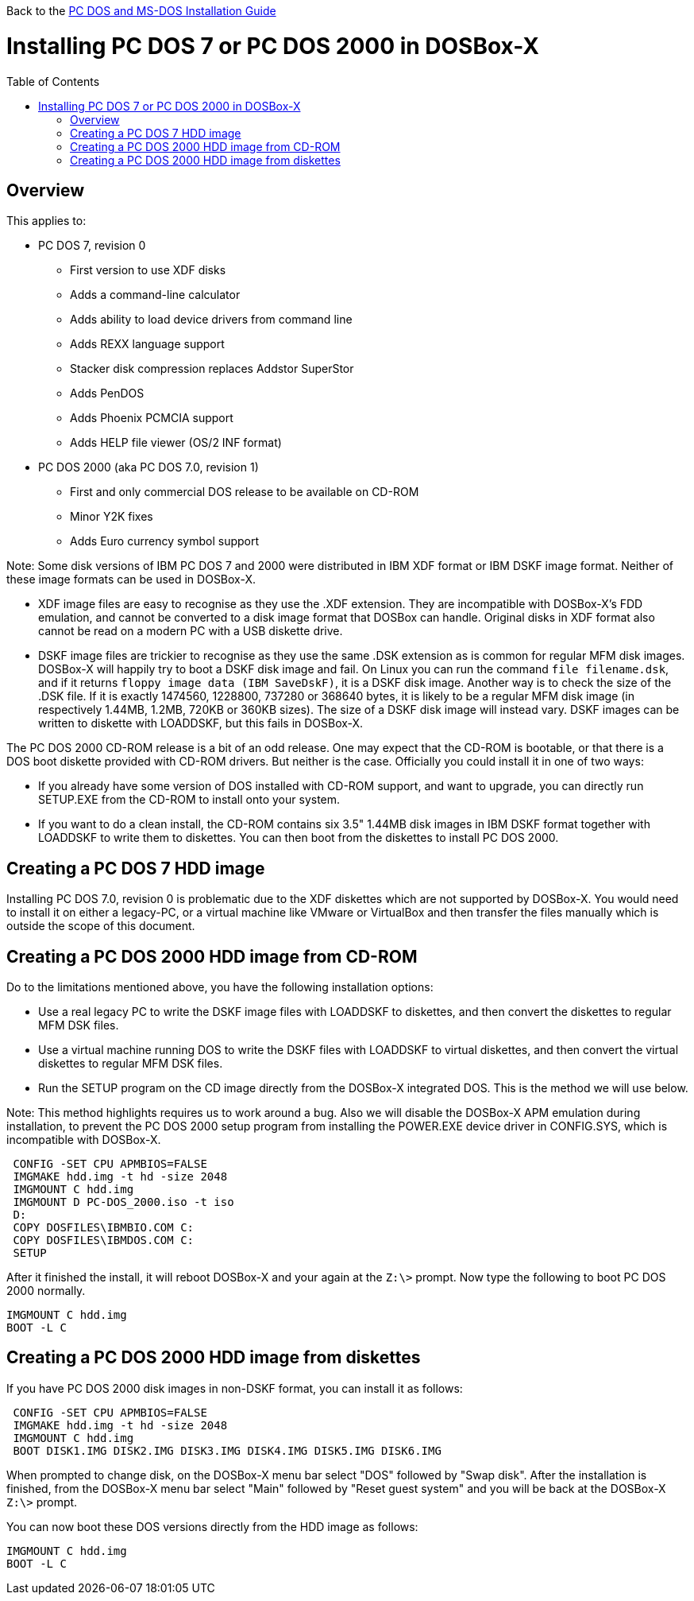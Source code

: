 :toc: macro

Back to the link:Guide%3ADOS-Installation-in-DOSBox‐X[PC DOS and MS-DOS Installation Guide]

# Installing PC DOS 7 or PC DOS 2000 in DOSBox-X

toc::[]

## Overview
This applies to:

* PC DOS 7, revision 0
** First version to use XDF disks
** Adds a command-line calculator
** Adds ability to load device drivers from command line
** Adds REXX language support
** Stacker disk compression replaces Addstor SuperStor
** Adds PenDOS
** Adds Phoenix PCMCIA support
** Adds HELP file viewer (OS/2 INF format)
* PC DOS 2000 (aka PC DOS 7.0, revision 1)
** First and only commercial DOS release to be available on CD-ROM
** Minor Y2K fixes
** Adds Euro currency symbol support

Note: Some disk versions of IBM PC DOS 7 and 2000 were distributed in IBM XDF format or IBM DSKF image format. Neither of these image formats can be used in DOSBox-X.

* XDF image files are easy to recognise as they use the .XDF extension. They are incompatible with DOSBox-X's FDD emulation, and cannot be converted to a disk image format that DOSBox can handle. Original disks in XDF format also cannot be read on a modern PC with a USB diskette drive.
* DSKF image files are trickier to recognise as they use the same .DSK extension as is common for regular MFM disk images. DOSBox-X will happily try to boot a DSKF disk image and fail. On Linux you can run the command ``file filename.dsk``, and if it returns ``floppy image data (IBM SaveDskF)``, it is a DSKF disk image. Another way is to check the size of the .DSK file. If it is exactly 1474560, 1228800, 737280 or 368640 bytes, it is likely to be a regular MFM disk image (in respectively 1.44MB, 1.2MB, 720KB or 360KB sizes). The size of a DSKF disk image will instead vary. DSKF images can be written to diskette with LOADDSKF, but this fails in DOSBox-X.

The PC DOS 2000 CD-ROM release is a bit of an odd release. One may expect that the CD-ROM is bootable, or that there is a DOS boot diskette provided with CD-ROM drivers. But neither is the case. Officially you could install it in one of two ways:

* If you already have some version of DOS installed with CD-ROM support, and want to upgrade, you can directly run SETUP.EXE from the CD-ROM to install onto your system.
* If you want to do a clean install, the CD-ROM contains six 3.5" 1.44MB disk images in IBM DSKF format together with LOADDSKF to write them to diskettes. You can then boot from the diskettes to install PC DOS 2000.

## Creating a PC DOS 7 HDD image
Installing PC DOS 7.0, revision 0 is problematic due to the XDF diskettes which are not supported by DOSBox-X. You would need to install it on either a legacy-PC, or a virtual machine like VMware or VirtualBox and then transfer the files manually which is outside the scope of this document.

## Creating a PC DOS 2000 HDD image from CD-ROM
Do to the limitations mentioned above, you have the following installation options:

* Use a real legacy PC to write the DSKF image files with LOADDSKF to diskettes, and then convert the diskettes to regular MFM DSK files.
* Use a virtual machine running DOS to write the DSKF files with LOADDSKF to virtual diskettes, and then convert the virtual diskettes to regular MFM DSK files.
* Run the SETUP program on the CD image directly from the DOSBox-X integrated DOS. This is the method we will use below.

Note: This method highlights requires us to work around a bug. Also we will disable the DOSBox-X APM emulation during installation, to prevent the PC DOS 2000 setup program from installing the POWER.EXE device driver in CONFIG.SYS, which is incompatible with DOSBox-X.
....
 CONFIG -SET CPU APMBIOS=FALSE
 IMGMAKE hdd.img -t hd -size 2048
 IMGMOUNT C hdd.img
 IMGMOUNT D PC-DOS_2000.iso -t iso
 D:
 COPY DOSFILES\IBMBIO.COM C:
 COPY DOSFILES\IBMDOS.COM C:
 SETUP
....

After it finished the install, it will reboot DOSBox-X and your again at the ``Z:\>`` prompt. Now type the following to boot PC DOS 2000 normally.
....
IMGMOUNT C hdd.img
BOOT -L C
....

## Creating a PC DOS 2000 HDD image from diskettes
If you have PC DOS 2000 disk images in non-DSKF format, you can install it as follows:
....
 CONFIG -SET CPU APMBIOS=FALSE
 IMGMAKE hdd.img -t hd -size 2048
 IMGMOUNT C hdd.img
 BOOT DISK1.IMG DISK2.IMG DISK3.IMG DISK4.IMG DISK5.IMG DISK6.IMG
....

When prompted to change disk, on the DOSBox-X menu bar select "DOS" followed by "Swap disk". After the installation is finished, from the DOSBox-X menu bar select "Main" followed by "Reset guest system" and you will be back at the DOSBox-X ``Z:\>`` prompt.

You can now boot these DOS versions directly from the HDD image as follows:
....
IMGMOUNT C hdd.img
BOOT -L C
....
